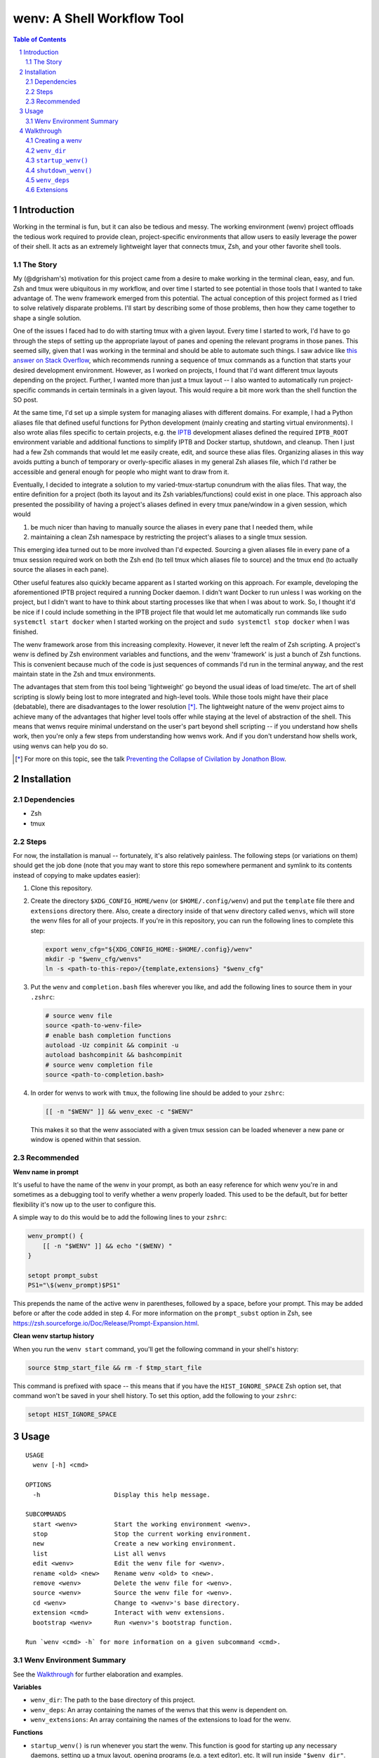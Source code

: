 .. default-role:: literal
.. sectnum::

wenv: A Shell Workflow Tool
===========================

.. contents:: Table of Contents

Introduction
------------

Working in the terminal is fun, but it can also be tedious and messy. The working
environment (wenv) project offloads the tedious work required to provide clean,
project-specific environments that allow users to easily leverage the power of
their shell. It acts as an extremely lightweight layer that connects tmux, Zsh,
and your other favorite shell tools.

The Story
~~~~~~~~~

My (@dgrisham's) motivation for this project came from a desire to make working
in the terminal clean, easy, and fun. Zsh and tmux were ubiquitous in my
workflow, and over time I started to see potential in those tools that I wanted
to take advantage of. The wenv framework emerged from this potential. The actual
conception of this project formed as I tried to solve relatively disparate
problems. I'll start by describing some of those problems, then how they came
together to shape a single solution.

One of the issues I faced had to do with starting tmux with a given layout. Every
time I started to work, I'd have to go through the steps of setting up the
appropriate layout of panes and opening the relevant programs in those panes.
This seemed silly, given that I was working in the terminal and should be able to
automate such things. I saw advice like `this answer on Stack Overflow
<https://stackoverflow.com/a/5752901/4516052>`_, which recommends running a
sequence of tmux commands as a function that starts your desired development
environment. However, as I worked on projects, I found that I'd want different
tmux layouts depending on the project. Further, I wanted more than just a tmux
layout -- I also wanted to automatically run project-specific commands in certain
terminals in a given layout. This would require a bit more work than the shell
function the SO post.

At the same time, I'd set up a simple system for managing aliases with different
domains. For example, I had a Python aliases file that defined useful functions
for Python development (mainly creating and starting virtual environments). I
also wrote alias files specific to certain projects, e.g. the `IPTB
<https://github.com/ipfs/iptb>`_ development aliases defined the required
`IPTB_ROOT` environment variable and additional functions to simplify IPTB and
Docker startup, shutdown, and cleanup. Then I just had a few Zsh commands that
would let me easily create, edit, and source these alias files. Organizing
aliases in this way avoids putting a bunch of temporary or overly-specific
aliases in my general Zsh aliases file, which I'd rather be accessible and
general enough for people who might want to draw from it.

Eventually, I decided to integrate a solution to my varied-tmux-startup conundrum
with the alias files. That way, the entire definition for a project (both its
layout and its Zsh variables/functions) could exist in one place. This approach
also presented the possibility of having a project's aliases defined in every
tmux pane/window in a given session, which would

1.  be much nicer than having to manually source the aliases in every pane that
    I needed them, while
2.  maintaining a clean Zsh namespace by restricting the project's aliases to a
    single tmux session.

This emerging idea turned out to be more involved than I'd expected. Sourcing a
given aliases file in every pane of a tmux session required work on both the Zsh
end (to tell tmux which aliases file to source) and the tmux end (to actually
source the aliases in each pane).

Other useful features also quickly became apparent as I started working on this
approach. For example, developing the aforementioned IPTB project required a
running Docker daemon. I didn't want Docker to run unless I was working on the
project, but I didn't want to have to think about starting processes like that
when I was about to work. So, I thought it'd be nice if I could include something
in the IPTB project file that would let me automatically run commands like `sudo systemctl start docker`
when I started working on the project and `sudo systemctl stop docker` when I was finished.

The wenv framework arose from this increasing complexity. However, it never left
the realm of Zsh scripting. A project's wenv is defined by Zsh environment
variables and functions, and the wenv 'framework' is just a bunch of Zsh
functions. This is convenient because much of the code is just sequences of
commands I'd run in the terminal anyway, and the rest maintain state in the Zsh
and tmux environments.

The advantages that stem from this tool being 'lightweight' go beyond the usual
ideas of load time/etc. The art of shell scripting is slowly being lost to more
integrated and high-level tools. While those tools might have their place
(debatable), there are disadvantages to the lower resolution [*]_. The lightweight
nature of the wenv project aims to achieve many of the advantages that higher level
tools offer while staying at the level of abstraction of the shell. This means that
wenvs require minimal understand on the user's part beyond shell scripting -- if
you understand how shells work, then you're only a few steps from understanding
how wenvs work. And if you don't understand how shells work, using wenvs can help
you do so.

.. [*] For more on this topic, see the talk `Preventing the Collapse of Civilation
   by Jonathon Blow <https://www.youtube.com/watch?v=pW-SOdj4Kkk>`_.

Installation
------------

Dependencies
~~~~~~~~~~~~

-   Zsh
-   tmux

Steps
~~~~~

For now, the installation is manual -- fortunately, it's also relatively
painless. The following steps (or variations on them) should get the job done
(note that you may want to store this repo somewhere permanent and symlink to
its contents instead of copying to make updates easier):

1.  Clone this repository.
2.  Create the directory `$XDG_CONFIG_HOME/wenv` (or `$HOME/.config/wenv`) and
    put the `template` file there and `extensions` directory there. Also, create
    a directory inside of that `wenv` directory called `wenvs`, which will store
    the wenv files for all of your projects. If you're in this repository, you
    can run the following lines to complete this step:

    .. code-block:: zsh

        export wenv_cfg="${XDG_CONFIG_HOME:-$HOME/.config}/wenv"
        mkdir -p "$wenv_cfg/wenvs"
        ln -s <path-to-this-repo>/{template,extensions} "$wenv_cfg"

3.  Put the `wenv` and `completion.bash` files wherever you like, and add the
    following lines to source them in your `.zshrc`:

    .. code-block:: zsh

        # source wenv file
        source <path-to-wenv-file>
        # enable bash completion functions
        autoload -Uz compinit && compinit -u
        autoload bashcompinit && bashcompinit
        # source wenv completion file
        source <path-to-completion.bash>

4.  In order for wenvs to work with `tmux`, the following line should be added
    to your `zshrc`:

    .. code-block:: zsh

        [[ -n "$WENV" ]] && wenv_exec -c "$WENV"

    This makes it so that the wenv associated with a given tmux session can be
    loaded whenever a new pane or window is opened within that session.

Recommended
~~~~~~~~~~~

**Wenv name in prompt**

It's useful to have the name of the wenv in your prompt, as both an easy reference for which wenv you're in and
sometimes as a debugging tool to verify whether a wenv properly loaded. This used to be the default, but for better
flexibility it's now up to the user to configure this.

A simple way to do this would be to add the following lines to your `zshrc`:

.. code-block:: zsh

    wenv_prompt() {
        [[ -n "$WENV" ]] && echo "($WENV) "
    }

    setopt prompt_subst
    PS1="\$(wenv_prompt)$PS1"

This prepends the name of the active wenv in parentheses, followed by a space, before your prompt.  This may be
added before or after the code added in step 4.  For more information on the `prompt_subst` option in Zsh, see
https://zsh.sourceforge.io/Doc/Release/Prompt-Expansion.html.

**Clean wenv startup history**

When you run the `wenv start` command, you'll get the following command in your shell's history:

.. code-block:: zsh

    source $tmp_start_file && rm -f $tmp_start_file

This command is prefixed with space -- this means that if you have the `HIST_IGNORE_SPACE` Zsh option set, that command
won't be saved in your shell history. To set this option, add the following to your `zshrc`:

.. code-block:: zsh

    setopt HIST_IGNORE_SPACE

Usage
-----

::

    USAGE
      wenv [-h] <cmd>

    OPTIONS
      -h                    Display this help message.

    SUBCOMMANDS
      start <wenv>          Start the working environment <wenv>.
      stop                  Stop the current working environment.
      new                   Create a new working environment.
      list                  List all wenvs
      edit <wenv>           Edit the wenv file for <wenv>.
      rename <old> <new>    Rename wenv <old> to <new>.
      remove <wenv>         Delete the wenv file for <wenv>.
      source <wenv>         Source the wenv file for <wenv>.
      cd <wenv>             Change to <wenv>'s base directory.
      extension <cmd>       Interact with wenv extensions.
      bootstrap <wenv>      Run <wenv>'s bootstrap function.

    Run `wenv <cmd> -h` for more information on a given subcommand <cmd>.

Wenv Environment Summary
~~~~~~~~~~~~~~~~~~~~~~~~

See the Walkthrough_ for further elaboration and examples.

**Variables**

-  `wenv_dir`: The path to the base directory of this project.
-  `wenv_deps`: An array containing the names of the wenvs that this wenv is
   dependent on.
-  `wenv_extensions`: An array containing the names of the extensions to load
   for the wenv.

**Functions**

-   `startup_wenv()` is run whenever you start the wenv. This function is good
    for starting up any necessary daemons, setting up a tmux layout, opening
    programs (e.g. a text editor), etc. It will run inside `"$wenv_dir"`.
-   `shutdown_wenv()` is run when you stop the wenv. This can be used to stop
    daemons started by `startup_wenv()`, and do any other cleanup.
-   `bootstrap_wenv()` sets up the environment that the wenv expects to exist.
    For example, this function might pull down a git repository for development
    or check to ensure that all packages required by this wenv are installed.
    You can run this function on a wenv `<wenv>` by running
    `wenv bootstrap <wenv>`.

Walkthrough
-----------

The utility of wenvs takes a bit of time to explain. This walkthrough gives the
basic configuration/commands for getting started while also explaining what I've
found them to be useful for. If you're experienced with shell scripting, you'll
see that much of the value of wenvs comes from allowing the user to leverage the
tools provided by shells. This project is less focused on forcing a specific
workflow for users and more focused on giving users a convenient environment in
which to define their own workflow unrestricted by the limitations of a single
terminal.

The example wenvs in the `examples`__ directory give concrete examples of wenv
definitions for general projects. Each example includes a comprehensive
description of the wenv's definition and features that are used to create a clean
and useful environment. I recommend going through these examples, as they
compliment this walkthrough.

__ examples/

Creating a wenv
~~~~~~~~~~~~~~~

Here's an example that creates a wenv for a project called 'hello-world':

.. code-block:: zsh

    $ mkdir hello-world
    $ cd hello-world
    $ wenv new -d hello-world

The `wenv new` command will copy the wenv `template` file into a new wenv
file called `hello-world`. The template file provides a base structure for a new
wenv. On my machine, the above wenv command creates a new wenv file that starts
with the following lines:

.. code-block:: zsh

    wenv_dir=""
    wenv_deps=()
    wenv_extensions=('c')

    startup_wenv() {}
    shutdown_wenv() {}
    bootstrap_wenv() {}

    ((only_load_wenv_vars == 1)) && return 0

    # define all desired aliases/functions/etc. here

Each project's wenv start with a set of variables and functions that make it a wenv,
which are all of the variables and functions defined above. Below the above block
is where any shell aliases/functions/etc. for the project should be defined.

A shell running a wenv will have environment variables exported that correspond to the
variables defined in the wenv file:

-   `WENV_DIR` will contain the value of `wenv_dir`.
-   `WENV_DEPS` will contain the value of `wenv_deps`.
-   `WENV_EXTENSIONS` will contain the value of `wenv_extensions`.

The most important of these is `wenv_dir`, which we'll focus on first.

`wenv_dir`
~~~~~~~~~~

The `wenv_dir` value represents the base directory of the project. When we
start a wenv with e.g. `wenv start hello-world`, we'll automatically `cd` into
the project's `wenv_dir`. Further, whenever a wenv is active, we can run `wenv
cd` (without an argument) to `cd` into its base directory from anywhere. If we
want to `cd` into an inactive wenv's `wenv_dir`, we can do so by passing the
wenv name as an argument -- e.g. `wenv cd hello-world`.

In the example in the previous section, `wenv_dir`'s value was automatically populated
with our current working directory (this may be overidden with the `-d` flag).

`startup_wenv()`
~~~~~~~~~~~~~~~~

Now let's talk about what you can do when starting a wenv. The `startup_wenv()`
function is run whenever you activate a wenv with `wenv start <wenv>`. This can
be useful for running startup commands, e.g.

.. code-block:: zsh

    startup_wenv() {
        sudo systemctl start docker
    }

Or opening programs like text editors:

.. code-block:: zsh

    startup_wenv() {
        $EDITOR main.cpp
    }

Additionally the `startup_wenv()` function can be used to automatically create
Tmux layouts for the project.

So, we can start our wenv with a horizontal split with the startup function:

.. code-block:: zsh

    startup_wenv() {
        tmux split -h
    }

We can also open a file in our text editor in the new pane:

.. code-block:: zsh

    startup_wenv() {
        tmux split -h "$EDITOR main.cpp"
    }

Other tmux commands can be useful in specifying a layout as well. For example, if
we wanted to create a small vertical pane under the initial pane then refocus
on the larger pane:

.. code-block:: zsh

    startup_wenv() {
        tmux split
        tmux resize-pane -y 7
        tmux select-pane -U
    }

Note that `wenv start` will `cd` into `"$wenv_dir"` before
`startup_wenv()` is run, so you can assume you'll be in the wenv's base
directory when writing your `startup_wenv()` functions. Additionally, your wenv
aliases will be sourced once `startup_wenv()` is called, so can take advantage
of any environment variables/functions defined outside of `wenv_def()`.

`shutdown_wenv()`
~~~~~~~~~~~~~~~~

This is essentially the opposite of `startup_wenv()` -- it runs whenver you
deactivate the current wenv with `wenv stop`. So, if we have a wenv whose
`startup_wenv()` function runs `sudo systemctl start docker`, our
`shutdown_wenv()` might be:

.. code-block:: zsh

    shutdown_wenv() {
        sudo systemctl stop docker
    }

Note, however, that the `wenv stop` command doesn't deactivate the wenv if
`shutdown_wenv()` returns a non-zero exit code. You can always pass the `-f`
flag to `wenv stop` to close the wenv even if `shutdown_wenv()` fails.

`wenv_deps`
~~~~~~~~~~~

`wenv_deps` is an array of wenvs that this wenv is dependent on. Essentially,
every wenv in `wenv_deps` is sourced when starting the wenv. Let's take the
example of a wenv for IPTB (which we'll call `iptb`):

.. code-block:: zsh

    # ...

    export IPTB_ROOT="$HOME/.iptb"

Let's say we wanted to create another wenv that also used IPTB, and therefore
also needs to set the `IPTB_ROOT` variable. We *could* initialize the new wenv
with the `iptb` wenv as a base using `wenv new -i iptb <new_wenv>`, so our new
wenv would have the same `export` command. However, this approach isn't
particularly maintainable -- e.g. if the IPTB developers decide to rename the
`IPTB_ROOT` variable, all wenvs that use IPTB would have to update that
variable's value. Alternatively, we could just source the `iptb` wenv and get
all of its environment variables every time we start any wenv that uses IPTB. To
do this, we'd add `iptb` to our `wenv_deps`:

.. code-block:: zsh

    wenv_deps=('iptb')

Extensions
~~~~~~~~~~

Wenv extensions define shell code that may be reused across multiple wenvs. A
wenv extension is nothing more than a shell file that you want to source in every
shell of a wenv. Extensions are stored in `"$WENV_CFG/extensions"`. To load an
extension, add its name to the `wenv_extensions` array. For example, if we
wanted to load the `c` and `edit` extensions, we'd write:

.. code-block:: zsh

    wenv_extensions=('c' 'edit')

Then the files `"$WENV_CFG/extensions/c"` and `"$WENV_CFG/extensions/edit"`
would be sourced in every shell of our wenv. See the documentation for the `c`
and `edit` wenvs for more information on their usage -- this can easily be done
by running e.g. `wenv extension load c` then `c -h`, which will work
regardless of whether you're in an active wenv.

